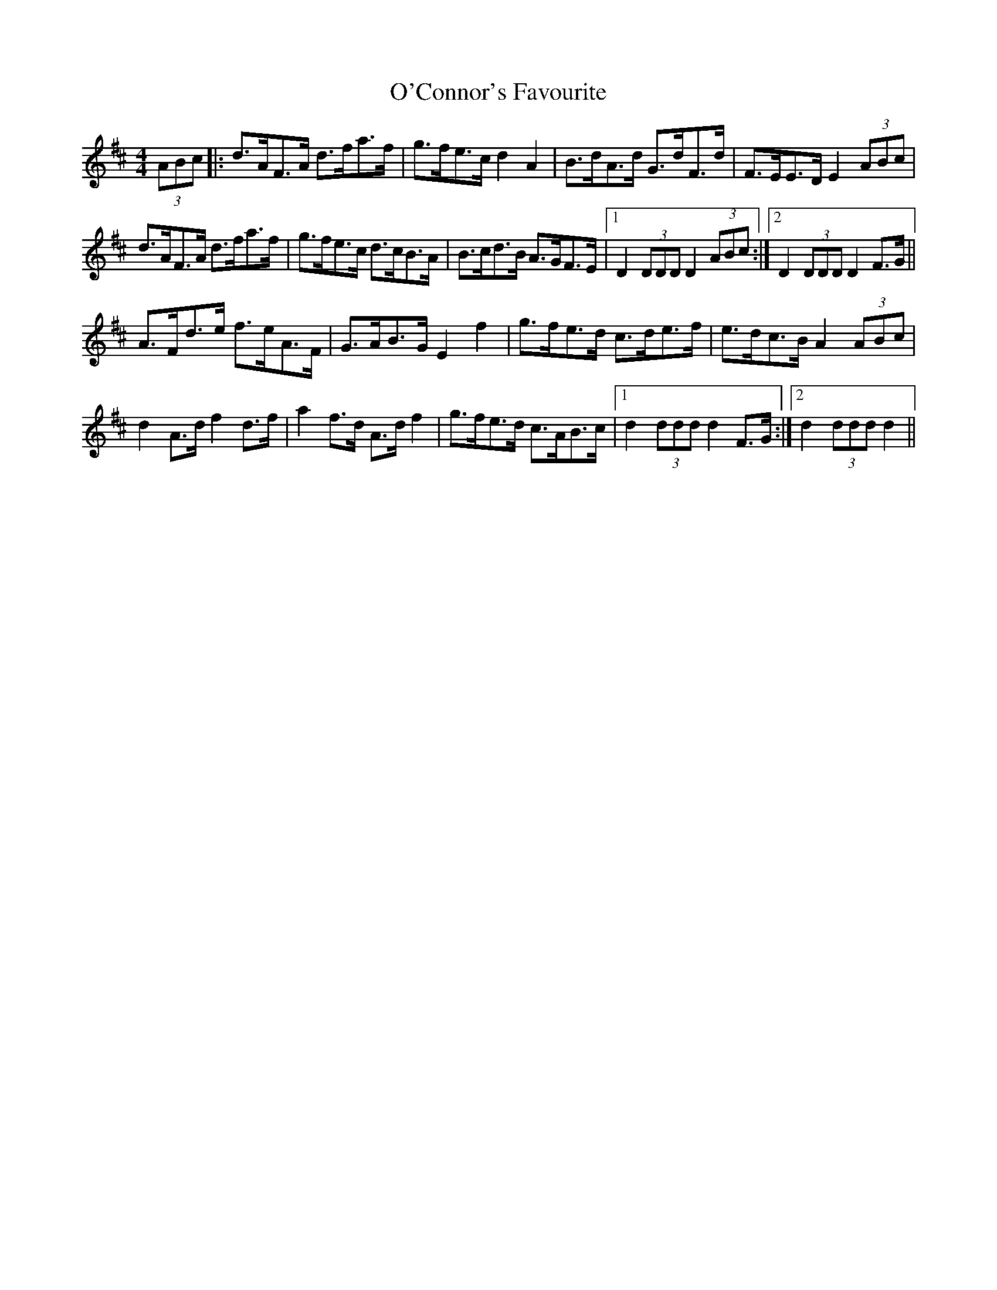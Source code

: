 X: 29832
T: O'Connor's Favourite
R: hornpipe
M: 4/4
K: Dmajor
(3ABc|:d>AF>A d>fa>f|g>fe>c d2A2|B>dA>d G>dF>d|F>EE>D E2 (3ABc|
d>AF>A d>fa>f|g>fe>c d>cB>A|B>cd>B A>GF>E|1 D2 (3DDD D2 (3ABc:|2 D2 (3DDD D2 F>G||
A>Fd>e f>eA>F|G>AB>G E2f2|g>fe>d c>de>f|e>dc>B A2 (3ABc|
d2 A>d f2 d>f|a2 f>d A>d f2|g>fe>d c>AB>c|1 d2 (3ddd d2 F>G:|2 d2 (3ddd d2||


